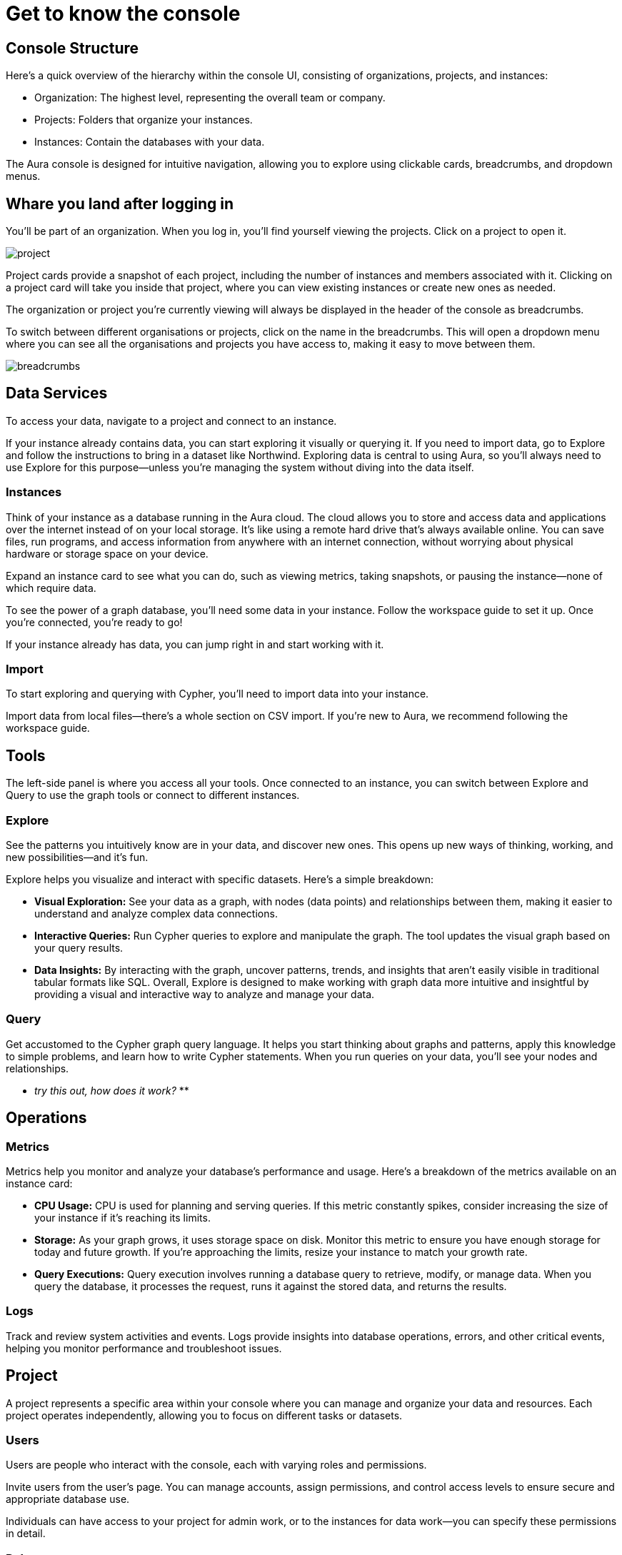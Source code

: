 [[visual-overview]]
= Get to know the console
:description: Explains the UI

== Console Structure

Here's a quick overview of the hierarchy within the console UI, consisting of organizations, projects, and instances:

* Organization: The highest level, representing the overall team or company.
* Projects: Folders that organize your instances.
* Instances: Contain the databases with your data.

The Aura console is designed for intuitive navigation, allowing you to explore using clickable cards, breadcrumbs, and dropdown menus.

== Whare you land after logging in 

You'll be part of an organization. 
When you log in, you’ll find yourself viewing the projects. 
Click on a project to open it. 

image::project.png[]

Project cards provide a snapshot of each project, including the number of instances and members associated with it. 
Clicking on a project card will take you inside that project, where you can view existing instances or create new ones as needed.

The organization or project you’re currently viewing will always be displayed in the header of the console as breadcrumbs.

To switch between different organisations or projects, click on the name in the breadcrumbs. 
This will open a dropdown menu where you can see all the organisations and projects you have access to, making it easy to move between them.

image::breadcrumbs.png[]

== Data Services

To access your data, navigate to a project and connect to an instance.

If your instance already contains data, you can start exploring it visually or querying it. If you need to import data, go to Explore and follow the instructions to bring in a dataset like Northwind. Exploring data is central to using Aura, so you’ll always need to use Explore for this purpose—unless you’re managing the system without diving into the data itself.

=== Instances

Think of your instance as a database running in the Aura cloud. The cloud allows you to store and access data and applications over the internet instead of on your local storage. It’s like using a remote hard drive that’s always available online. You can save files, run programs, and access information from anywhere with an internet connection, without worrying about physical hardware or storage space on your device.

Expand an instance card to see what you can do, such as viewing metrics, taking snapshots, or pausing the instance—none of which require data.

To see the power of a graph database, you’ll need some data in your instance. Follow the workspace guide to set it up. Once you’re connected, you’re ready to go!

If your instance already has data, you can jump right in and start working with it.

=== Import

To start exploring and querying with Cypher, you’ll need to import data into your instance.

Import data from local files—there’s a whole section on CSV import. If you’re new to Aura, we recommend following the workspace guide.

== Tools

The left-side panel is where you access all your tools. Once connected to an instance, you can switch between Explore and Query to use the graph tools or connect to different instances.

=== Explore

See the patterns you intuitively know are in your data, and discover new ones. This opens up new ways of thinking, working, and new possibilities—and it’s fun.

Explore helps you visualize and interact with specific datasets. Here’s a simple breakdown:

* *Visual Exploration:* See your data as a graph, with nodes (data points) and relationships between them, making it easier to understand and analyze complex data connections.
* *Interactive Queries:* Run Cypher queries to explore and manipulate the graph. The tool updates the visual graph based on your query results.
* *Data Insights:* By interacting with the graph, uncover patterns, trends, and insights that aren’t easily visible in traditional tabular formats like SQL.
Overall, Explore is designed to make working with graph data more intuitive and insightful by providing a visual and interactive way to analyze and manage your data.

=== Query

Get accustomed to the Cypher graph query language. It helps you start thinking about graphs and patterns, apply this knowledge to simple problems, and learn how to write Cypher statements. When you run queries on your data, you’ll see your nodes and relationships.

** _try this out, how does it work?_ **

== Operations

=== Metrics

Metrics help you monitor and analyze your database’s performance and usage. Here’s a breakdown of the metrics available on an instance card:

* *CPU Usage:* CPU is used for planning and serving queries. If this metric constantly spikes, consider increasing the size of your instance if it’s reaching its limits.
* *Storage:* As your graph grows, it uses storage space on disk. Monitor this metric to ensure you have enough storage for today and future growth. If you’re approaching the limits, resize your instance to match your growth rate.
* *Query Executions:* Query execution involves running a database query to retrieve, modify, or manage data. When you query the database, it processes the request, runs it against the stored data, and returns the results.

=== Logs

Track and review system activities and events. Logs provide insights into database operations, errors, and other critical events, helping you monitor performance and troubleshoot issues.

== Project

A project represents a specific area within your console where you can manage and organize your data and resources. Each project operates independently, allowing you to focus on different tasks or datasets.

=== Users

Users are people who interact with the console, each with varying roles and permissions.

Invite users from the user’s page. You can manage accounts, assign permissions, and control access levels to ensure secure and appropriate database use.

Individuals can have access to your project for admin work, or to the instances for data work—you can specify these permissions in detail.

=== Roles

Roles define the permissions and responsibilities of users within your console. Roles manage what actions users can perform and what data they can access, ensuring proper control and organization.

=== Settings

Configure options to customize and optimize your console. This includes adjusting performance settings, configuring alerts, and managing system preferences to suit your needs.
